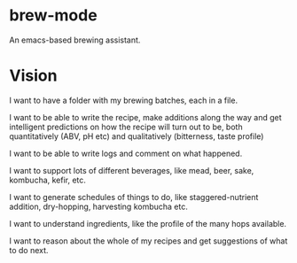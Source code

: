 * brew-mode

An emacs-based brewing assistant.

* Vision

I want to have a folder with my brewing batches, each in a file. 

I want to be able to write the recipe, make additions along the way and get
intelligent predictions on how the recipe will turn out to be, both
quantitatively (ABV, pH etc) and qualitatively (bitterness, taste profile)

I want to be able to write logs and comment on what happened.

I want to support lots of different beverages, like mead, beer, sake, kombucha,
kefir, etc.

I want to generate schedules of things to do, like staggered-nutrient addition,
dry-hopping, harvesting kombucha etc.

I want to understand ingredients, like the profile of the many hops available.

I want to reason about the whole of my recipes and get suggestions of what to do
next.
